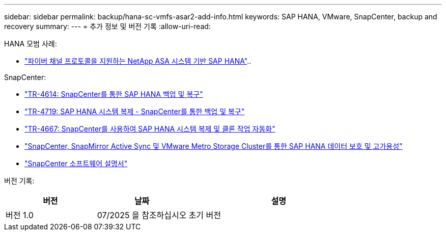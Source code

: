 ---
sidebar: sidebar 
permalink: backup/hana-sc-vmfs-asar2-add-info.html 
keywords: SAP HANA, VMware, SnapCenter, backup and recovery 
summary:  
---
= 추가 정보 및 버전 기록
:allow-uri-read: 


HANA 모범 사례:

* https://docs.netapp.com/us-en/netapp-solutions-sap/bp/hana-asa-fc-introduction.html["파이버 채널 프로토콜을 지원하는 NetApp ASA 시스템 기반 SAP HANA"]..


SnapCenter:

* https://docs.netapp.com/us-en/netapp-solutions-sap/backup/hana-br-scs-overview.html["TR-4614: SnapCenter를 통한 SAP HANA 백업 및 복구"]
* https://docs.netapp.com/us-en/netapp-solutions-sap/backup/hana-sr-scs-system-replication-overview.html["TR-4719: SAP HANA 시스템 복제 - SnapCenter를 통한 백업 및 복구"]
* https://docs.netapp.com/us-en/netapp-solutions-sap/lifecycle/sc-copy-clone-introduction.html["TR-4667: SnapCenter를 사용하여 SAP HANA 시스템 복제 및 클론 작업 자동화"]
* https://docs.netapp.com/us-en/netapp-solutions-sap/backup/hana-sc-vmware-smas-scope.html["SnapCenter, SnapMirror Active Sync 및 VMware Metro Storage Cluster를 통한 SAP HANA 데이터 보호 및 고가용성"]
* https://docs.netapp.com/us-en/snapcenter/index.html["SnapCenter 소프트웨어 설명서"]


버전 기록:

[cols="25%,25%,50%"]
|===
| 버전 | 날짜 | 설명 


| 버전 1.0 | 07/2025 을 참조하십시오 | 초기 버전 
|===